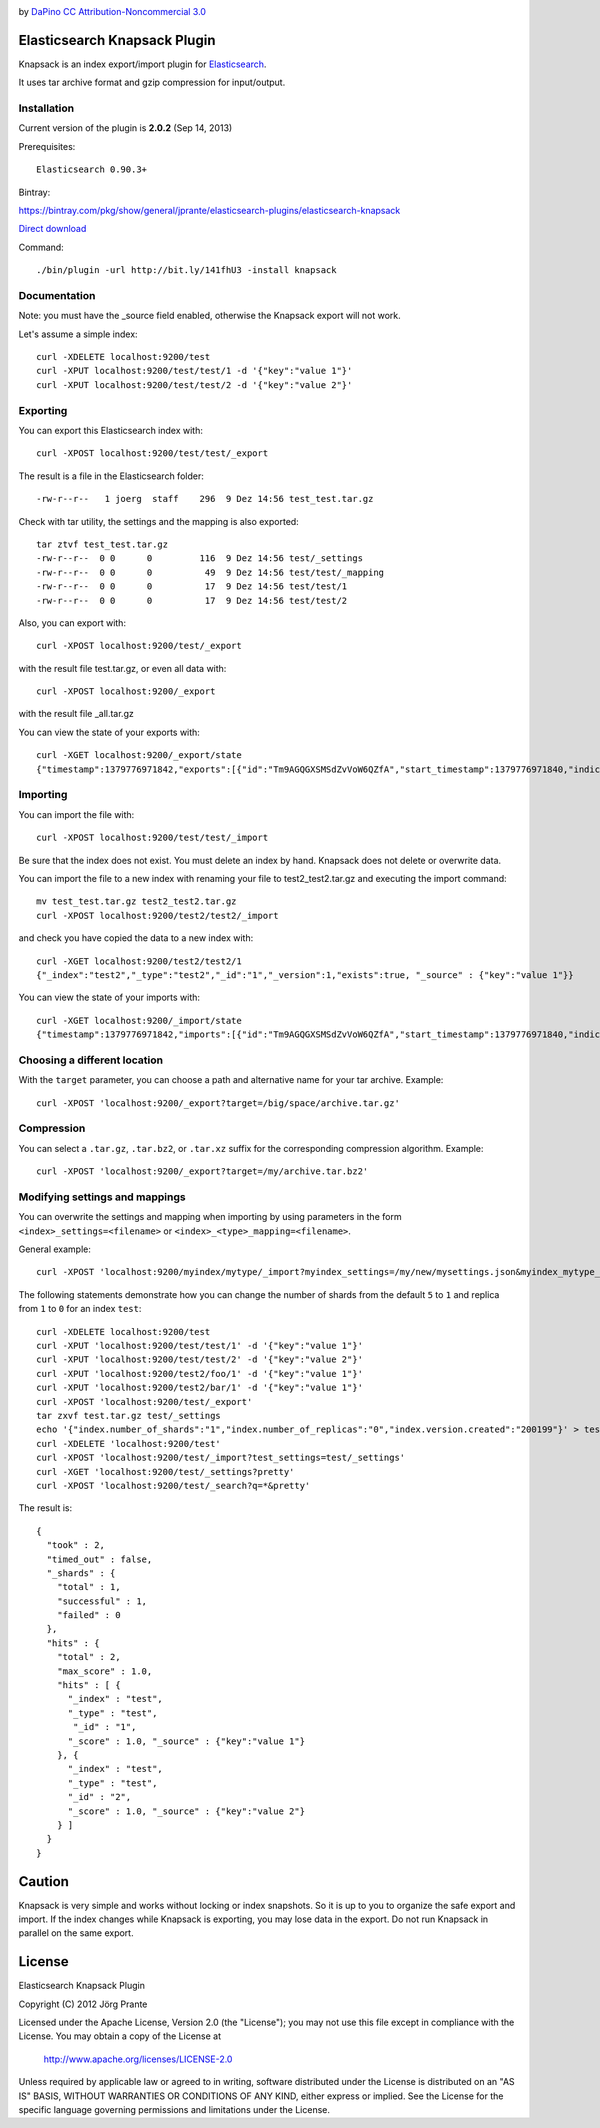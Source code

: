 .. image:: ../../../elasticsearch-knapsack/raw/master/knapsack.png

by `DaPino <http://www.iconarchive.com/show/fishing-equipment-icons-by-dapino.html/>`_ `CC Attribution-Noncommercial 3.0 <http://creativecommons.org/licenses/by-nc/3.0/>`_

Elasticsearch Knapsack Plugin
=============================

Knapsack is an index export/import plugin for `Elasticsearch <http://github.com/elasticsearch/elasticsearch>`_.

It uses tar archive format and gzip compression for input/output.

Installation
------------

Current version of the plugin is **2.0.2** (Sep 14, 2013)

Prerequisites::

  Elasticsearch 0.90.3+

Bintray:

https://bintray.com/pkg/show/general/jprante/elasticsearch-plugins/elasticsearch-knapsack

`Direct download <http://dl.bintray.com/jprante/elasticsearch-plugins/org/xbib/elasticsearch/plugin/elasticsearch-knapsack/2.0.2/elasticsearch-knapsack-2.0.2.zip>`_

Command::

  ./bin/plugin -url http://bit.ly/141fhU3 -install knapsack


Documentation
-------------

Note: you must have the _source field enabled, otherwise the Knapsack export will not work.

Let's assume a simple index::

   curl -XDELETE localhost:9200/test
   curl -XPUT localhost:9200/test/test/1 -d '{"key":"value 1"}'
   curl -XPUT localhost:9200/test/test/2 -d '{"key":"value 2"}'

Exporting
---------

You can export this Elasticsearch index with::

   curl -XPOST localhost:9200/test/test/_export

The result is a file in the Elasticsearch folder::

   -rw-r--r--   1 joerg  staff    296  9 Dez 14:56 test_test.tar.gz
   
Check with tar utility, the settings and the mapping is also exported::   

   tar ztvf test_test.tar.gz 
   -rw-r--r--  0 0      0         116  9 Dez 14:56 test/_settings
   -rw-r--r--  0 0      0          49  9 Dez 14:56 test/test/_mapping
   -rw-r--r--  0 0      0          17  9 Dez 14:56 test/test/1
   -rw-r--r--  0 0      0          17  9 Dez 14:56 test/test/2

Also, you can export with::

   curl -XPOST localhost:9200/test/_export

with the result file test.tar.gz, or even all data with::

   curl -XPOST localhost:9200/_export

with the result file _all.tar.gz

You can view the state of your exports with::

   curl -XGET localhost:9200/_export/state
   {"timestamp":1379776971842,"exports":[{"id":"Tm9AGQGXSMSdZvVoW6QZfA","start_timestamp":1379776971840,"indices":["_all"],"types":[],"target":"/path/to/archive/test_test.tar.gz"}]}

Importing
---------

You can import the file with::

   curl -XPOST localhost:9200/test/test/_import

Be sure that the index does not exist. You must delete an index by hand. Knapsack does not delete or overwrite data.

You can import the file to a new index with renaming your file to test2_test2.tar.gz and executing the import command::

   mv test_test.tar.gz test2_test2.tar.gz
   curl -XPOST localhost:9200/test2/test2/_import

and check you have copied the data to a new index with::

   curl -XGET localhost:9200/test2/test2/1
   {"_index":"test2","_type":"test2","_id":"1","_version":1,"exists":true, "_source" : {"key":"value 1"}}

You can view the state of your imports with::

   curl -XGET localhost:9200/_import/state
   {"timestamp":1379776971842,"imports":[{"id":"Tm9AGQGXSMSdZvVoW6QZfA","start_timestamp":1379776971840,"indices":["_all"],"types":[],"target":"/path/to/archive/test_test"}]}

Choosing a different location
-----------------------------

With the ``target`` parameter, you can choose a path and alternative name for your tar archive. Example::

   curl -XPOST 'localhost:9200/_export?target=/big/space/archive.tar.gz'

Compression
-----------

You can select a ``.tar.gz``, ``.tar.bz2``, or ``.tar.xz`` suffix for the corresponding compression algorithm. Example::

   curl -XPOST 'localhost:9200/_export?target=/my/archive.tar.bz2'

Modifying settings and mappings
-------------------------------

You can overwrite the settings and mapping when importing by using parameters in the form ``<index>_settings=<filename>`` or ``<index>_<type>_mapping=<filename>``. 

General example::

    curl -XPOST 'localhost:9200/myindex/mytype/_import?myindex_settings=/my/new/mysettings.json&myindex_mytype_mapping=/my/new/mapping.json'

The following statements demonstrate how you can change the number of shards from the default ``5`` to ``1`` and replica from ``1`` to ``0`` for an index ``test``::

    curl -XDELETE localhost:9200/test
    curl -XPUT 'localhost:9200/test/test/1' -d '{"key":"value 1"}'
    curl -XPUT 'localhost:9200/test/test/2' -d '{"key":"value 2"}'
    curl -XPUT 'localhost:9200/test2/foo/1' -d '{"key":"value 1"}'
    curl -XPUT 'localhost:9200/test2/bar/1' -d '{"key":"value 1"}'
    curl -XPOST 'localhost:9200/test/_export'
    tar zxvf test.tar.gz test/_settings
    echo '{"index.number_of_shards":"1","index.number_of_replicas":"0","index.version.created":"200199"}' > test/_settings
    curl -XDELETE 'localhost:9200/test'
    curl -XPOST 'localhost:9200/test/_import?test_settings=test/_settings'
    curl -XGET 'localhost:9200/test/_settings?pretty'
    curl -XPOST 'localhost:9200/test/_search?q=*&pretty'

The result is::

  {
    "took" : 2,
    "timed_out" : false,
    "_shards" : {
      "total" : 1,
      "successful" : 1,
      "failed" : 0
    },
    "hits" : {
      "total" : 2,
      "max_score" : 1.0,
      "hits" : [ {
        "_index" : "test",
        "_type" : "test",
         "_id" : "1",
        "_score" : 1.0, "_source" : {"key":"value 1"}
      }, {
        "_index" : "test",
        "_type" : "test",
        "_id" : "2",
        "_score" : 1.0, "_source" : {"key":"value 2"}
      } ]
    }
  }


Caution
=======

Knapsack is very simple and works without locking or index snapshots.
So it is up to you to organize the safe export and import.
If the index changes while Knapsack is exporting, you may lose data in the export.
Do not run Knapsack in parallel on the same export.


License
=======

Elasticsearch Knapsack Plugin

Copyright (C) 2012 Jörg Prante

Licensed under the Apache License, Version 2.0 (the "License");
you may not use this file except in compliance with the License.
You may obtain a copy of the License at

    http://www.apache.org/licenses/LICENSE-2.0

Unless required by applicable law or agreed to in writing, software
distributed under the License is distributed on an "AS IS" BASIS,
WITHOUT WARRANTIES OR CONDITIONS OF ANY KIND, either express or implied.
See the License for the specific language governing permissions and
limitations under the License.
